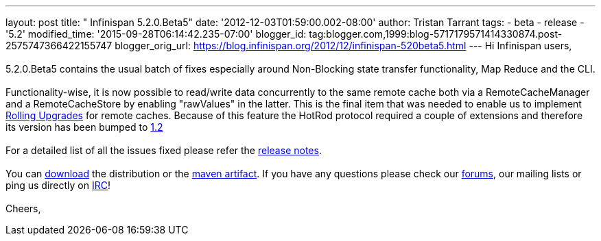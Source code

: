 ---
layout: post
title: "  Infinispan 5.2.0.Beta5"
date: '2012-12-03T01:59:00.002-08:00'
author: Tristan Tarrant
tags:
- beta
- release
- '5.2'
modified_time: '2015-09-28T06:14:42.235-07:00'
blogger_id: tag:blogger.com,1999:blog-5717179571414330874.post-2575747366422155747
blogger_orig_url: https://blog.infinispan.org/2012/12/infinispan-520beta5.html
---
Hi Infinispan users, +
 +
5.2.0.Beta5 contains the usual batch of fixes especially around
Non-Blocking state transfer functionality, Map Reduce and the CLI. +
 +
Functionality-wise, it is now possible to read/write data concurrently
to the same remote cache both via a RemoteCacheManager and a
RemoteCacheStore by enabling "rawValues" in the latter. This is the
final item that was needed to enable us to implement
https://community.jboss.org/wiki/RollingUpgradesInInfinispan[Rolling
Upgrades] for remote caches. Because of this feature the HotRod protocol
required a couple of extensions and therefore its version has been
bumped to
https://docs.jboss.org/author/display/ISPN/Hot+Rod+Protocol+-+Version+1.2[1.2] +
 +
For a detailed list of all the issues fixed please refer the
https://issues.jboss.org/secure/ReleaseNote.jspa?projectId=12310799&version=12320689[release
notes]. +
 +
You can http://www.jboss.org/infinispan/downloads[download] the
distribution or
the https://repository.jboss.org/nexus/content/repositories/releases/org/infinispan/[maven
artifact]. If you have any questions please check
our http://www.jboss.org/infinispan/forums[forums], our mailing lists or
ping us directly on irc://irc.freenode.org/infinispan[IRC]! +
 +
Cheers,
